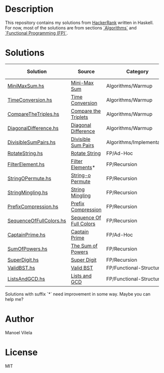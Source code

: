 * Description

This repository contains my solutions from [[https://www.hackerrank.com/lerax][HackerRank]] written in Haskell.
For now, most of the solutions are from sections [[https://www.hackerrank.com/domains/algorithms/][`Algorithms`]] and [[https://www.hackerrank.com/domains/fp/][`Functional Programming (FP)`]].

* Solutions

| Solution                | Source                  | Category                  | Date added |
|-------------------------+-------------------------+---------------------------+------------|
| [[file:MiniMaxSum.hs][MiniMaxSum.hs]]           | [[https://www.hackerrank.com/challenges/mini-max-sum][Mini-Max Sum]]            | Algorithms/Warmup         | 07/11/17   |
| [[file:TimeConversion.hs][TimeConversion.hs]]       | [[https://www.hackerrank.com/challenges/time-conversion][Time Conversion]]         | Algorithms/Warmup         | 07/11/17   |
| [[file:CompareTheTriples.hs][CompareTheTriples.hs]]    | [[https://www.hackerrank.com/challenges/compare-the-triplets][Compare the Triplets]]    | Algorithms/Warmup         | 07/11/17   |
| [[file:DiagonalDifference.hs][DiagonalDifference.hs]]   | [[https://www.hackerrank.com/challenges/diagonal-difference][Diagonal Difference]]     | Algorithms/Warmup         | 07/11/17   |
| [[file:DivisibleSumPairs.hs][DivisibleSumPairs.hs]]    | [[https://www.hackerrank.com/challenges/divisible-sum-pairs][Divisible Sum Pairs]]     | Algorithms/Implementation | 07/11/17   |
| [[file:RotateString.hs][RotateString.hs]]         | [[https://www.hackerrank.com/challenges/rotate-string][Rotate String]]           | FP/Ad-Hoc                 | 07/11/17   |
| [[file:FilterElement.hs][FilterElement.hs]]        | [[https://www.hackerrank.com/challenges/filter-elements][Filter Elements]]*        | FP/Recursion              | 07/11/17   |
| [[file:StringOPermute.hs][StringOPermute.hs]]       | [[https://www.hackerrank.com/challenges/string-o-permute][String-o Permute]]        | FP/Recursion              | 07/12/17   |
| [[file:StringMingling.hs][StringMingling.hs]]       | [[https://www.hackerrank.com/challenges/string-mingling][String Mingling]]         | FP/Recursion              | 07/12/17   |
| [[file:PrefixCompression.hs][PrefixCompression.hs]]    | [[https://www.hackerrank.com/challenges/prefix-compression][Prefix Compression]]      | FP/Recursion              | 07/12/17   |
| [[file:SequenceOfFullColors.hs][SequenceOfFullColors.hs]] | [[https://www.hackerrank.com/challenges/sequence-full-of-colors][Sequence Of Full Colors]] | FP/Recursion              | 07/13/17   |
| [[file:CaptainPrime.hs][CaptainPrime.hs]]         | [[https://www.hackerrank.com/challenges/captain-prime][Captain Prime]]           | FP/Ad-Hoc                 | 07/13/17   |
| [[file:SumOfPowers.hs][SumOfPowers.hs]]          | [[https://www.hackerrank.com/challenges/functional-programming-the-sums-of-powers][The Sum of Powers]]       | FP/Recursion              | 07/13/17   |
| [[file:SuperDigit.hs][SuperDigit.hs]]           | [[https://www.hackerrank.com/challenges/super-digit][Super Digit]]             | FP/Recursion              | 07/13/17   |
| [[file:ValidBST.hs][ValidBST.hs]]             | [[https://www.hackerrank.com/challenges/valid-bst][Valid BST]]               | FP/Functional-Structures  | 07/13/17   |
| [[file:ListsAndGCD.hs][ListsAndGCD.hs]]          | [[https://www.hackerrank.com/challenges/lists-and-gcd][Lists and GCD]]           | FP/Functional-Structures  | 07/13/17   |

Solutions with suffix `*` need improvement in some way. Maybe you can help me?

* Author
Manoel Vilela

* License
MIT
